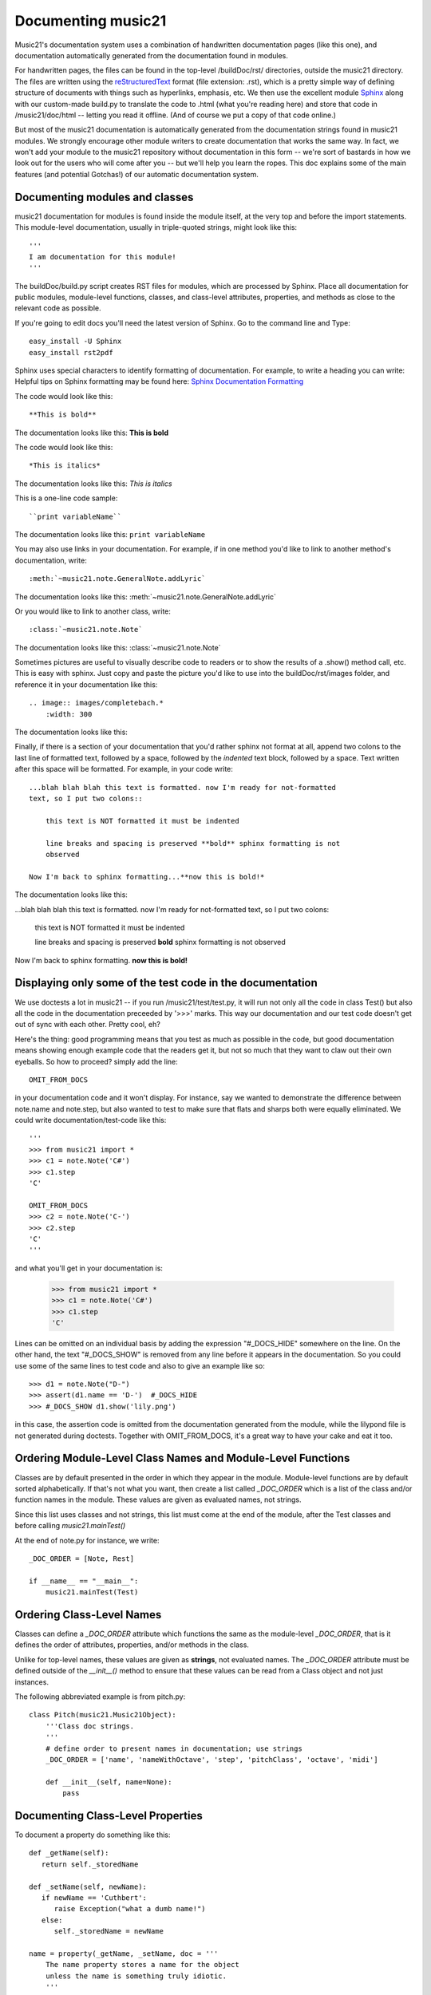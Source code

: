 .. _documenting:


Documenting music21
=============================================

Music21's documentation system uses a combination of handwritten documentation pages (like this one),
and documentation automatically generated from the documentation found in modules.  

For handwritten pages, the files can be found in the top-level /buildDoc/rst/ directories, outside
the music21 directory.  The files are written using the reStructuredText_ format (file extension: .rst),
which is a pretty simple way of defining structure of documents with things such as hyperlinks, emphasis,
etc.  We then use the excellent module Sphinx_ along with our custom-made build.py to translate the code 
to .html (what you're reading here) and store that code in /music21/doc/html -- letting you read it 
offline.  (And of course we put a copy of that code online.)

.. _reStructuredText: http://docutils.sourceforge.net/rst.html 
.. _Sphinx: http://sphinx.pocoo.org/

But most of the music21 documentation is automatically generated from the documentation strings
found in music21 modules.  We strongly encourage other module writers to create documentation that works
the same way.  In fact, we won't add your module to the music21 repository without documentation
in this form -- we're sort of bastards in how we look out for the users who will come after you -- but
we'll help you learn the ropes.  This doc explains some of the main features (and potential Gotchas!) 
of our automatic documentation system.


Documenting modules and classes
---------------------------------------------------

music21 documentation for modules is found inside the module itself, at the very top and before the import statements.
This module-level documentation, usually in triple-quoted strings, might look like this::

  '''
  I am documentation for this module!
  '''

The buildDoc/build.py script creates RST files for modules, which are processed 
by Sphinx.   Place all documentation for public modules, module-level 
functions, classes, and class-level attributes, properties, and methods 
as close to the relevant code as possible.  

If you're going to edit docs you'll need the latest version of Sphinx.  Go to the command line and Type::

  easy_install -U Sphinx
  easy_install rst2pdf
 
Sphinx uses special characters to identify formatting of documentation. For example, to write a heading you can write:
Helpful tips on Sphinx formatting may be found here:  `Sphinx Documentation Formatting <http://sphinx.pocoo.org/rest.html>`_ 

The code would look like this::

	**This is bold**

The documentation looks like this:
**This is bold**

The code would look like this::

	*This is italics*

The documentation looks like this:
*This is italics*

This is a one-line code sample::
	
	``print variableName``
	
The documentation looks like this:	
``print variableName``

You may also use links in your documentation. For example, if in one method you'd like to link to
another method's documentation, write::

	:meth:`~music21.note.GeneralNote.addLyric`

The documentation looks like this:
:meth:`~music21.note.GeneralNote.addLyric`

Or you would like to link to another class, write::

	:class:`~music21.note.Note`
	
The documentation looks like this:
:class:`~music21.note.Note`

Sometimes pictures are useful to visually describe code to readers or to show the results of a .show() method call, etc.
This is easy with sphinx. Just copy and paste the picture you'd like to use into the buildDoc/rst/images folder, 
and reference it in your documentation like this::

    .. image:: images/completebach.*
        :width: 300

The documentation looks like this:

.. image:: images/completebach.*
    :width: 300
    
Finally, if there is a section of your documentation that you'd rather sphinx
not format at all, append two colons to the last line of formatted text,
followed by a space, followed by the *indented* text block, followed by a
space. Text written after this space will be formatted. For example, in your
code write:

::
	
    ...blah blah blah this text is formatted. now I'm ready for not-formatted
    text, so I put two colons::
	
        this text is NOT formatted it must be indented
		
        line breaks and spacing is preserved **bold** sphinx formatting is not
        observed
		
    Now I'm back to sphinx formatting...**now this is bold!*

The documentation looks like this:

...blah blah blah this text is formatted. now I'm ready for not-formatted text,
so I put two colons:
	
	this text is NOT formatted
	it must be indented
	
	line breaks and spacing is preserved
	**bold** sphinx formatting is not observed
		
Now I'm back to sphinx formatting. **now this is bold!**


Displaying only some of the test code in the documentation
----------------------------------------------------------

We use doctests a lot in music21 -- if you run /music21/test/test.py, it will
run not only all the code in class Test() but also all the code in the
documentation preceeded by '>>>' marks.  This way our documentation and our
test code doesn't get out of sync with each other.  Pretty cool, eh?

Here's the thing: good programming means that you test as much as possible in
the code, but good documentation means showing enough example code that the
readers get it, but not so much that they want to claw out their own eyeballs.
So how to proceed?  simply add the line:

::

   OMIT_FROM_DOCS
   
in your documentation code and it won't display.  For instance, say we wanted
to demonstrate the difference between note.name and note.step, but also wanted
to test to make sure that flats and sharps both were equally eliminated.  We
could write documentation/test-code like this:

::
 
   '''
   >>> from music21 import *
   >>> c1 = note.Note('C#')
   >>> c1.step
   'C'
   
   OMIT_FROM_DOCS
   >>> c2 = note.Note('C-')
   >>> c2.step
   'C'
   '''
   
and what you'll get in your documentation is:

   >>> from music21 import * 
   >>> c1 = note.Note('C#')
   >>> c1.step
   'C'
 
Lines can be omitted on an individual basis by adding the expression 
"#_DOCS_HIDE" somewhere on the line.  On the other hand, the text 
"#_DOCS_SHOW" is removed from any line before it appears in the 
documentation.  So you could use some of the same lines to test 
code and also to give an example like so::

   >>> d1 = note.Note("D-")
   >>> assert(d1.name == 'D-')  #_DOCS_HIDE
   >>> #_DOCS_SHOW d1.show('lily.png')
   
in this case, the assertion code is omitted from the documentation 
generated from the module, while the lilypond file is not generated
during doctests.  Together with OMIT_FROM_DOCS, it's a great way to
have your cake and eat it too.

Ordering Module-Level Class Names and Module-Level Functions
-----------------------------------------------------------------------------

Classes are by default presented in the order in which they appear in the module. Module-level functions
are by default sorted alphabetically. If that's not what you want, then create a list called `_DOC_ORDER` 
which is a list of the class and/or function names in the module. These values are given as evaluated names, not strings. 

Since this list uses classes and not strings, this list must come at the end of the module, after the Test classes 
and before calling `music21.mainTest()`

At the end of note.py for instance, we write::

    _DOC_ORDER = [Note, Rest]
    
    if __name__ == "__main__":
        music21.mainTest(Test)


Ordering Class-Level Names
------------------------------------------------------

Classes can define a `_DOC_ORDER` attribute which functions the same as the module-level
`_DOC_ORDER`, that is it defines the order of attributes, properties, and/or methods in the class. 

Unlike for top-level names, these values are given as **strings**, not evaluated names. 
The `_DOC_ORDER` attribute must be defined outside of the `__init__()` method to ensure that 
these values can be read from a Class object and not just instances.

The following abbreviated example is from pitch.py::

    class Pitch(music21.Music21Object):
        '''Class doc strings.
        '''
        # define order to present names in documentation; use strings
        _DOC_ORDER = ['name', 'nameWithOctave', 'step', 'pitchClass', 'octave', 'midi']

        def __init__(self, name=None):
            pass

Documenting Class-Level Properties
---------------------------------------------------

To document a property do something like this::

  def _getName(self):
     return self._storedName
  
  def _setName(self, newName):
     if newName == 'Cuthbert':
        raise Exception("what a dumb name!")
     else:
        self._storedName = newName
  
  name = property(_getName, _setName, doc = '''
      The name property stores a name for the object
      unless the name is something truly idiotic.
      '''

Documenting Class-Level Attributes
--------------------------------------------------------------

Class-level attributes, names that are neither properties not methods, 
can place their documentation in a dictionary called `_DOC_ATTR`.  The keys of the dictionary 
are strings (not evaluated names) corresponding to the name of the attribute, and the value
is the documentation.

Like `_DOC_ORDER`, don't put this in `__init__()`.

Here's an example from note.py::

    class Note(NotRest):
        '''Class doc string. goes here.
        '''
        isNote = True
        isUnpitched = False
        isRest = False
        
        # define order to present names in documentation; use strings
        _DOC_ORDER = ['duration', 'quarterLength', 'nameWithOctave', 'pitchClass']
        
        # documentation for all attributes (that are not properties or methods)
        _DOC_ATTR = {
        'isNote': 'Boolean read-only value describing if this object is a Note.',
        'isUnpitched': 'Boolean read-only value describing if this is Unpitched.',
        'isRest': 'Boolean read-only value describing if this is a Rest.',
        'beams': 'A :class:`music21.note.Beams` object.',
        'pitch': 'A :class:`music21.pitch.Pitch` object.',
        }

        def __init__(self, *arguments, **keywords):
            pass

If a `_DOC_ATTR` attribute is not defined, the most-recently inherited `_DOC_ATTR` attribute will be used. 
To explicitly merge an inherited `_DOC_ATTR` attribute with a locally defined `_DOC_ATTR`, use the 
dictionary's `update()` method.

The following abbreviated example, showing the updating of the `_DOC_ATTR` inherited from NotRest, is from chord.py::

    class Chord(note.NotRest):
        '''Class doc strings.
        '''
        isChord = True
        isNote = False
        isRest = False
    
        # define order to present names in documentation; use strings
        _DOC_ORDER = ['pitches']
        # documentation for all attributes (not properties or methods)
        _DOC_ATTR = {
        'isNote': 'Boolean read-only value describing if this object is a Chord.',
        'isRest': 'Boolean read-only value describing if this is a Rest.',
        'beams': 'A :class:`music21.note.Beams` object.',
        }
        # update inherited _DOC_ATTR dictionary
        note.NotRest._DOC_ATTR.update(_DOC_ATTR)
        _DOC_ATTR = note.NotRest._DOC_ATTR

        def __init__(self, notes = [], **keywords):
            pass

Documenting Class-Level Methods
-----------------------------------------------------------------

This is the most common type of documentation, and it ensures both excellent documentation and doctests. 
A typical example of source code might look like this::

	class className():
		[instance variables, __init__, etc.]
		def myNewMethod(self,parameters):
		    '''
		    this is documentation for this method
		    >>> myInstance = className()
		    >>> myInstance.myNewMethod(someParameters)
		    >>> myUnicorn.someInstanceVariable
		    'value'
		    '''
			[method code]
